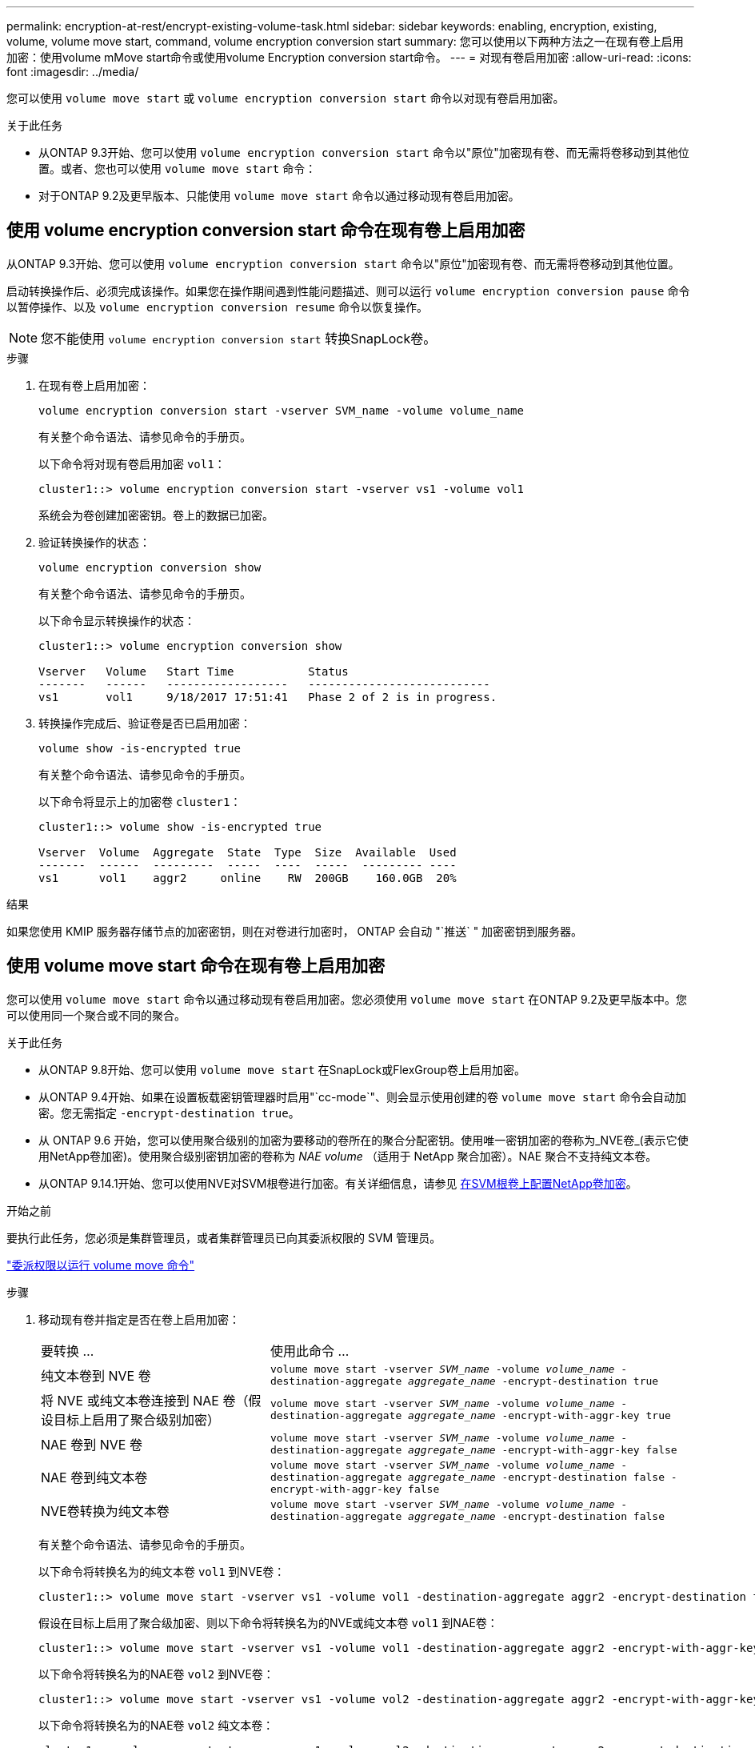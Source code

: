 ---
permalink: encryption-at-rest/encrypt-existing-volume-task.html 
sidebar: sidebar 
keywords: enabling, encryption, existing, volume, volume move start, command, volume encryption conversion start 
summary: 您可以使用以下两种方法之一在现有卷上启用加密：使用volume mMove start命令或使用volume Encryption conversion start命令。 
---
= 对现有卷启用加密
:allow-uri-read: 
:icons: font
:imagesdir: ../media/


[role="lead"]
您可以使用 `volume move start` 或 `volume encryption conversion start` 命令以对现有卷启用加密。

.关于此任务
* 从ONTAP 9.3开始、您可以使用 `volume encryption conversion start` 命令以"原位"加密现有卷、而无需将卷移动到其他位置。或者、您也可以使用 `volume move start` 命令：
* 对于ONTAP 9.2及更早版本、只能使用 `volume move start` 命令以通过移动现有卷启用加密。




== 使用 volume encryption conversion start 命令在现有卷上启用加密

从ONTAP 9.3开始、您可以使用 `volume encryption conversion start` 命令以"原位"加密现有卷、而无需将卷移动到其他位置。

启动转换操作后、必须完成该操作。如果您在操作期间遇到性能问题描述、则可以运行 `volume encryption conversion pause` 命令以暂停操作、以及 `volume encryption conversion resume` 命令以恢复操作。


NOTE: 您不能使用 `volume encryption conversion start` 转换SnapLock卷。

.步骤
. 在现有卷上启用加密：
+
`volume encryption conversion start -vserver SVM_name -volume volume_name`

+
有关整个命令语法、请参见命令的手册页。

+
以下命令将对现有卷启用加密 `vol1`：

+
[listing]
----
cluster1::> volume encryption conversion start -vserver vs1 -volume vol1
----
+
系统会为卷创建加密密钥。卷上的数据已加密。

. 验证转换操作的状态：
+
`volume encryption conversion show`

+
有关整个命令语法、请参见命令的手册页。

+
以下命令显示转换操作的状态：

+
[listing]
----
cluster1::> volume encryption conversion show

Vserver   Volume   Start Time           Status
-------   ------   ------------------   ---------------------------
vs1       vol1     9/18/2017 17:51:41   Phase 2 of 2 is in progress.
----
. 转换操作完成后、验证卷是否已启用加密：
+
`volume show -is-encrypted true`

+
有关整个命令语法、请参见命令的手册页。

+
以下命令将显示上的加密卷 `cluster1`：

+
[listing]
----
cluster1::> volume show -is-encrypted true

Vserver  Volume  Aggregate  State  Type  Size  Available  Used
-------  ------  ---------  -----  ----  -----  --------- ----
vs1      vol1    aggr2     online    RW  200GB    160.0GB  20%
----


.结果
如果您使用 KMIP 服务器存储节点的加密密钥，则在对卷进行加密时， ONTAP 会自动 "`推送` " 加密密钥到服务器。



== 使用 volume move start 命令在现有卷上启用加密

您可以使用 `volume move start` 命令以通过移动现有卷启用加密。您必须使用 `volume move start` 在ONTAP 9.2及更早版本中。您可以使用同一个聚合或不同的聚合。

.关于此任务
* 从ONTAP 9.8开始、您可以使用 `volume move start` 在SnapLock或FlexGroup卷上启用加密。
* 从ONTAP 9.4开始、如果在设置板载密钥管理器时启用"`cc-mode`"、则会显示使用创建的卷 `volume move start` 命令会自动加密。您无需指定 `-encrypt-destination true`。
* 从 ONTAP 9.6 开始，您可以使用聚合级别的加密为要移动的卷所在的聚合分配密钥。使用唯一密钥加密的卷称为_NVE卷_(表示它使用NetApp卷加密)。使用聚合级别密钥加密的卷称为 _NAE volume_ （适用于 NetApp 聚合加密）。NAE 聚合不支持纯文本卷。
* 从ONTAP 9.14.1开始、您可以使用NVE对SVM根卷进行加密。有关详细信息，请参见 xref:configure-nve-svm-root-task.html[在SVM根卷上配置NetApp卷加密]。


.开始之前
要执行此任务，您必须是集群管理员，或者集群管理员已向其委派权限的 SVM 管理员。

link:delegate-volume-encryption-svm-administrator-task.html["委派权限以运行 volume move 命令"]

.步骤
. 移动现有卷并指定是否在卷上启用加密：
+
[cols="35,65"]
|===


| 要转换 ... | 使用此命令 ... 


 a| 
纯文本卷到 NVE 卷
 a| 
`volume move start -vserver _SVM_name_ -volume _volume_name_ -destination-aggregate _aggregate_name_ -encrypt-destination true`



 a| 
将 NVE 或纯文本卷连接到 NAE 卷（假设目标上启用了聚合级别加密）
 a| 
`volume move start -vserver _SVM_name_ -volume _volume_name_ -destination-aggregate _aggregate_name_ -encrypt-with-aggr-key true`



 a| 
NAE 卷到 NVE 卷
 a| 
`volume move start -vserver _SVM_name_ -volume _volume_name_ -destination-aggregate _aggregate_name_ -encrypt-with-aggr-key false`



 a| 
NAE 卷到纯文本卷
 a| 
`volume move start -vserver _SVM_name_ -volume _volume_name_ -destination-aggregate _aggregate_name_ -encrypt-destination false -encrypt-with-aggr-key false`



 a| 
NVE卷转换为纯文本卷
 a| 
`volume move start -vserver _SVM_name_ -volume _volume_name_ -destination-aggregate _aggregate_name_ -encrypt-destination false`

|===
+
有关整个命令语法、请参见命令的手册页。

+
以下命令将转换名为的纯文本卷 `vol1` 到NVE卷：

+
[listing]
----
cluster1::> volume move start -vserver vs1 -volume vol1 -destination-aggregate aggr2 -encrypt-destination true
----
+
假设在目标上启用了聚合级加密、则以下命令将转换名为的NVE或纯文本卷 `vol1` 到NAE卷：

+
[listing]
----
cluster1::> volume move start -vserver vs1 -volume vol1 -destination-aggregate aggr2 -encrypt-with-aggr-key true
----
+
以下命令将转换名为的NAE卷 `vol2` 到NVE卷：

+
[listing]
----
cluster1::> volume move start -vserver vs1 -volume vol2 -destination-aggregate aggr2 -encrypt-with-aggr-key false
----
+
以下命令将转换名为的NAE卷 `vol2` 纯文本卷：

+
[listing]
----
cluster1::> volume move start -vserver vs1 -volume vol2 -destination-aggregate aggr2 -encrypt-destination false -encrypt-with-aggr-key false
----
+
以下命令将转换名为的NVE卷 `vol2` 纯文本卷：

+
[listing]
----
cluster1::> volume move start -vserver vs1 -volume vol2 -destination-aggregate aggr2 -encrypt-destination false
----
. 查看集群卷的加密类型：
+
`volume show -fields encryption-type none|volume|aggregate`

+
。 `encryption-type` 字段在ONTAP 9.6及更高版本中可用。

+
有关整个命令语法、请参见命令的手册页。

+
以下命令显示中卷的加密类型 `cluster2`：

+
[listing]
----
cluster2::> volume show -fields encryption-type

vserver  volume  encryption-type
-------  ------  ---------------
vs1      vol1    none
vs2      vol2    volume
vs3      vol3    aggregate
----
. 验证是否已为卷启用加密：
+
`volume show -is-encrypted true`

+
有关整个命令语法、请参见命令的手册页。

+
以下命令将显示上的加密卷 `cluster2`：

+
[listing]
----
cluster2::> volume show -is-encrypted true

Vserver  Volume  Aggregate  State  Type  Size  Available  Used
-------  ------  ---------  -----  ----  -----  --------- ----
vs1      vol1    aggr2     online    RW  200GB    160.0GB  20%
----


.结果
如果您使用KMIP服务器存储节点的加密密钥、则在对卷进行加密时、ONTAP会自动将加密密钥推送到服务器。

